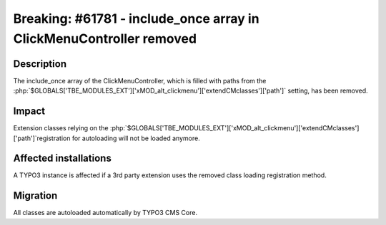 ====================================================================
Breaking: #61781 - include_once array in ClickMenuController removed
====================================================================

Description
===========

The include_once array of the ClickMenuController, which is filled with paths from the
:php:`$GLOBALS['TBE_MODULES_EXT']['xMOD_alt_clickmenu']['extendCMclasses']['path']` setting, has been removed.

Impact
======

Extension classes relying on the :php:`$GLOBALS['TBE_MODULES_EXT']['xMOD_alt_clickmenu']['extendCMclasses']['path']`registration for autoloading will not be loaded anymore.


Affected installations
======================

A TYPO3 instance is affected if a 3rd party extension uses the removed class loading registration method.


Migration
=========

All classes are autoloaded automatically by TYPO3 CMS Core.
